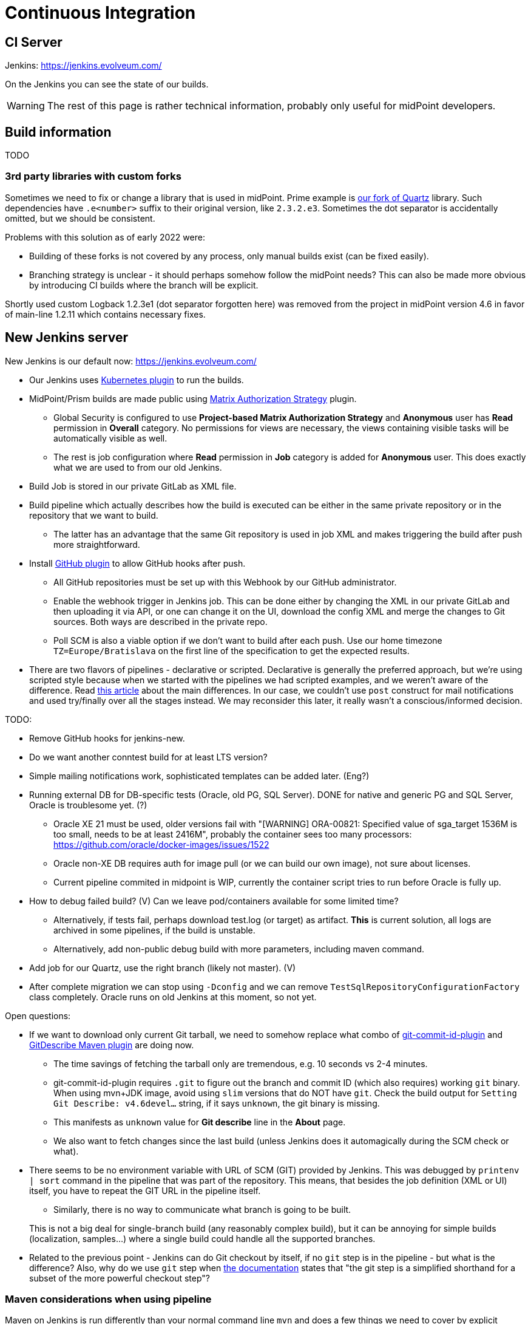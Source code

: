 = Continuous Integration
:page-toc: top

== CI Server

Jenkins: link:https://jenkins.evolveum.com/[https://jenkins.evolveum.com/]

On the Jenkins you can see the state of our builds.

[WARNING]
The rest of this page is rather technical information, probably only useful for midPoint developers.

== Build information

TODO

=== 3rd party libraries with custom forks

Sometimes we need to fix or change a library that is used in midPoint.
Prime example is https://github.com/Evolveum/quartz[our fork of Quartz] library.
Such dependencies have `.e<number>` suffix to their original version, like `2.3.2.e3`.
Sometimes the dot separator is accidentally omitted, but we should be consistent.

Problems with this solution as of early 2022 were:

* Building of these forks is not covered by any process, only manual builds exist (can be fixed easily).
* Branching strategy is unclear - it should perhaps somehow follow the midPoint needs?
This can also be made more obvious by introducing CI builds where the branch will be explicit.

Shortly used custom Logback 1.2.3e1 (dot separator forgotten here) was removed from the project in
midPoint version 4.6 in favor of main-line 1.2.11 which contains necessary fixes.

== New Jenkins server

New Jenkins is our default now: link:https://jenkins.evolveum.com/[https://jenkins.evolveum.com/]

* Our Jenkins uses https://plugins.jenkins.io/kubernetes/[Kubernetes plugin] to run the builds.
* MidPoint/Prism builds are made public using https://plugins.jenkins.io/matrix-auth/[Matrix Authorization Strategy] plugin.
** Global Security is configured to use *Project-based Matrix Authorization Strategy* and *Anonymous* user has *Read* permission in *Overall* category.
No permissions for views are necessary, the views containing visible tasks will be automatically visible as well.
** The rest is job configuration where *Read* permission in *Job* category is added for *Anonymous* user.
This does exactly what we are used to from our old Jenkins.
* Build Job is stored in our private GitLab as XML file.
* Build pipeline which actually describes how the build is executed can be either in the same
private repository or in the repository that we want to build.
** The latter has an advantage that the same Git repository is used in job XML and makes triggering
the build after push more straightforward.
* Install https://plugins.jenkins.io/github/[GitHub plugin] to allow GitHub hooks after push.
** All GitHub repositories must be set up with this Webhook by our GitHub administrator.
** Enable the webhook trigger in Jenkins job.
This can be done either by changing the XML in our private GitLab and then uploading it via API,
or one can change it on the UI, download the config XML and merge the changes to Git sources.
Both ways are described in the private repo.
** Poll SCM is also a viable option if we don't want to build after each push.
Use our home timezone `TZ=Europe/Bratislava` on the first line of the specification to get the expected results.
* There are two flavors of pipelines - declarative or scripted.
Declarative is generally the preferred approach, but we're using scripted style because when we started
with the pipelines we had scripted examples, and we weren't aware of the difference.
Read https://www.theserverside.com/answer/Declarative-vs-scripted-pipelines-Whats-the-difference[this article]
about the main differences.
In our case, we couldn't use `post` construct for mail notifications and used try/finally over all the stages instead.
We may reconsider this later, it really wasn't a conscious/informed decision.

TODO:

* Remove GitHub hooks for jenkins-new.
* Do we want another conntest build for at least LTS version?
* Simple mailing notifications work, sophisticated templates can be added later. (Eng?)
* Running external DB for DB-specific tests (Oracle, old PG, SQL Server).
DONE for native and generic PG and SQL Server, Oracle is troublesome yet. (?)
** Oracle XE 21 must be used, older versions fail with "[WARNING] ORA-00821: Specified value of sga_target 1536M is too small, needs to be at least 2416M", probably the container sees too many processors: https://github.com/oracle/docker-images/issues/1522
** Oracle non-XE DB requires auth for image pull (or we can build our own image), not sure about licenses.
** Current pipeline commited in midpoint is WIP, currently the container script tries to run before Oracle is fully up.
* How to debug failed build? (V)
Can we leave pod/containers available for some limited time?
** Alternatively, if tests fail, perhaps download test.log (or target) as artifact.
*This* is current solution, all logs are archived in some pipelines, if the build is unstable.
** Alternatively, add non-public debug build with more parameters, including maven command.
* Add job for our Quartz, use the right branch (likely not master). (V)
* After complete migration we can stop using `-Dconfig` and we can remove `TestSqlRepositoryConfigurationFactory` class completely.
Oracle runs on old Jenkins at this moment, so not yet.

Open questions:

* If we want to download only current Git tarball, we need to somehow replace what combo of
https://github.com/git-commit-id/git-commit-id-maven-plugin[git-commit-id-plugin] and
https://github.com/lukegb/GitDescribe-Maven-Plugin[GitDescribe Maven plugin] are doing now.
** The time savings of fetching the tarball only are tremendous, e.g. 10 seconds vs 2-4 minutes.
** git-commit-id-plugin requires `.git` to figure out the branch and commit ID (which also requires) working `git` binary.
When using mvn+JDK image, avoid using `slim` versions that do NOT have `git`.
Check the build output for `Setting Git Describe: v4.6devel...` string, if it says `unknown`, the git binary is missing.
** This manifests as `unknown` value for *Git describe* line in the *About* page.
** We also want to fetch changes since the last build (unless Jenkins does it automagically during the SCM check or what).
* There seems to be no environment variable with URL of SCM (GIT) provided by Jenkins.
This was debugged by `printenv | sort` command in the pipeline that was part of the repository.
This means, that besides the job definition (XML or UI) itself, you have to repeat the GIT URL
in the pipeline itself.
** Similarly, there is no way to communicate what branch is going to be built.

+
This is not a big deal for single-branch build (any reasonably complex build), but it can be
annoying for simple builds (localization, samples...) where a single build could handle all the supported branches.

* Related to the previous point - Jenkins can do Git checkout by itself, if no `git` step is in
the pipeline - but what is the difference?
Also, why do we use `git` step when https://www.jenkins.io/doc/pipeline/steps/git/[the documentation]
states that "the git step is a simplified shorthand for a subset of the more powerful checkout step"?

=== Maven considerations when using pipeline

Maven on Jenkins is run differently than your normal command line `mvn` and does a few things
we need to cover by explicit options:

* We don't need to pollute logs with transport progress for downloads/uploads, add `-ntp` option.
On the other hand, dropping `-ntp` sometimes may show strange download behavior, wrong repo used, etc.
* Add `-B` to avoid accidental color codes in logs (may be unnecessary, but let's be safe).
* Add `-Dmaven.test.failure.ignore` for multi-module build if you want to run the build to the end.
This is what Maven plugin for Jenkins normally does, but `mvn` does not.
This is not necessary if tests are skipped, of course (e.g. `-DskipTests`).

=== Other random pipeline notes

* Job parameters (e.g. `VERBOSE`) are accessible in the pipeline like script properties, i.e.
just writing `VERBOSE` in the code or `$\{VERBOSE}` in double-quote string (GString).
** However, the parameter *must* be provided for such a pipeline, otherwise `groovy.lang.MissingPropertyException: No such property: VERBOSE for class: groovy.lang.Binding` is thrown.
** Usage of parameter can be easily made option by accessing it via `params` map, i.e. `params.VERBOSE`
in the code or `${params.VERBOSE}` in a GString.
** Default value can be easily provided using Elvis operator `?:`, e.g. in GString: `${params.VERBOSE ?: '0'}`.
*** But don't use GString if the result is not just the part of the string, just use plain elvis returning string instead.
That is, don't use `"${params.VERBOSE ?: '0'}"` when plain `params.VERBOSE ?: '0'` is enough.
** Params are mostly Strings, but there are ways how to initialize integer variable as well.
This may require also some try/catch for number parse, so think twice whether it really is necessary.
** If parameter is accessed on many places, it may be easier to extract it at the beginning
of the pipeline script to avoid repeated default fallback:
+
----
def verbose = params.VERBOSE ?: '0' // now use verbose variable lower instead params.VERBOSE
----
** Note, that when `$\{verbose}` is used inside GString it is replaced by the pipeline (Groovy) interpreter.
If it is used in string (or multi-line string) defining shell script, it is already a resolved value for that script.
Single-quote string (plain, non-G string) can be used and `$\{whatever}` will be left for the shell script to resolve.

* While not exactly hallmark of https://en.wikipedia.org/wiki/Reproducible_builds[Reproducible build],
it may be practical to have Maven+JDK container name parametrized.
(Reproducibility can be saved by providing the default assumed container via Elvis operator.)
This allows using the same pipeline for multiple jobs, e.g. for JDK 11 and 17, which otherwise is exactly the same.

* By default, `sh` blocks imply `-ex` flags which means that any command exiting with non-zero code
(error) will cause the whole block to be exited - and this will also fail the stage (unless caught).
But if shebang is used (e.g. `$$#!/bin/bash$$`) the flags are not implied and must be added explicitly.
It's best to always write shebang as `$$#!/bin/bash -ex$$` or even with `-eux` if we want to enforce
that all used variables are set (`-x` causes that each command is printed before execution).
See https://www.jenkins.io/doc/pipeline/steps/workflow-durable-task-step/#sh-shell-script[the documentation] for `sh` step.
Alternatively, don't use shebang unless really needed for some `bash` specific syntax.

* `jnlp` container runs as `jenkins` user by default.
For our purposes it's better when it runs as `root`, so always add `runAsUser: '0'` to the definition.
Typically, builder (Maven+JDK) and DB containers also run as root by default, but let's use `runAsUser` everywhere.
The reason for this is that some tools (e.g. `npm`) are sensitive when writing as root
(from the builder image) to a directory that belongs to non-root owner.

* `Publisher` step for TestNG result publication (results and chart) does NOT consider failed
test configuration as a reason for unstable build.
To change this, add `failureOnFailedTestConfig: true` to the configuration map for the step.
See docs https://www.jenkins.io/doc/pipeline/steps/testng-plugin/[here].

== See Also

* xref:/midpoint/devel/[Developer Zone]

* xref:/community/development/[Development Participation]
